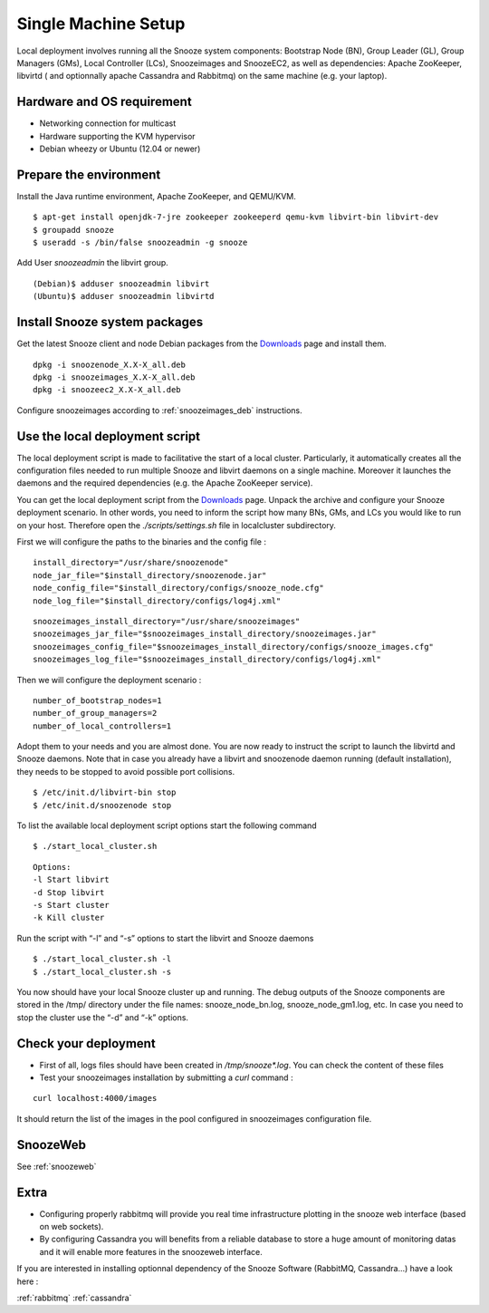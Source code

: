 .. _Downloads: http://snooze.inria.fr/download/
.. _GitDeployLocalCluster: http://github.com/snoozesoftware/snooze-deploy-localcluster/

Single Machine Setup
--------------------

Local deployment involves running all the Snooze system components: Bootstrap Node (BN), Group Leader (GL), Group Managers (GMs), Local Controller (LCs), Snoozeimages and SnoozeEC2,  as well as dependencies: Apache ZooKeeper, libvirtd ( and optionnally apache Cassandra and Rabbitmq) on the same machine (e.g. your laptop). 


Hardware and OS requirement
^^^^^^^^^^^^^^^^^^^^^^^^^^^
* Networking connection for multicast
* Hardware supporting the KVM hypervisor 
* Debian wheezy or Ubuntu (12.04 or newer)

Prepare the environment
^^^^^^^^^^^^^^^^^^^^^^^

Install the Java runtime environment, Apache ZooKeeper, and QEMU/KVM.

:: 

  $ apt-get install openjdk-7-jre zookeeper zookeeperd qemu-kvm libvirt-bin libvirt-dev
  $ groupadd snooze
  $ useradd -s /bin/false snoozeadmin -g snooze

Add User *snoozeadmin* the libvirt group.

::

  (Debian)$ adduser snoozeadmin libvirt
  (Ubuntu)$ adduser snoozeadmin libvirtd

Install Snooze system packages
^^^^^^^^^^^^^^^^^^^^^^^^^^^^^^

Get the latest Snooze client and node Debian packages from the Downloads_ page and install them.

::

  dpkg -i snoozenode_X.X-X_all.deb
  dpkg -i snoozeimages_X.X-X_all.deb
  dpkg -i snoozeec2_X.X-X_all.deb


Configure snoozeimages according to :ref:`snoozeimages_deb` instructions.

Use the local deployment script
^^^^^^^^^^^^^^^^^^^^^^^^^^^^^^^

The local deployment script is made to facilitative the start of a local cluster. Particularly, it automatically creates all the configuration files needed to run multiple Snooze and libvirt daemons on a single machine. Moreover it launches the daemons and the required dependencies (e.g. the Apache ZooKeeper service).

You can get the local deployment script from the Downloads_ page. Unpack the archive and configure your Snooze deployment scenario. In other words, you need to inform the script how many BNs, GMs, and LCs you would like to run on your host. Therefore open the *./scripts/settings.sh* file in localcluster subdirectory.

First we will configure the paths to the binaries and the config file : 

::

  install_directory="/usr/share/snoozenode"
  node_jar_file="$install_directory/snoozenode.jar"
  node_config_file="$install_directory/configs/snooze_node.cfg"
  node_log_file="$install_directory/configs/log4j.xml"

:: 

  snoozeimages_install_directory="/usr/share/snoozeimages"
  snoozeimages_jar_file="$snoozeimages_install_directory/snoozeimages.jar"
  snoozeimages_config_file="$snoozeimages_install_directory/configs/snooze_images.cfg"
  snoozeimages_log_file="$snoozeimages_install_directory/configs/log4j.xml"

Then we will configure the deployment scenario :

::

  number_of_bootstrap_nodes=1
  number_of_group_managers=2
  number_of_local_controllers=1

Adopt them to your needs and you are almost done. You are now ready to instruct the script to launch the libvirtd and Snooze daemons. Note that in case you already have a libvirt and snoozenode daemon running (default installation), they needs to be stopped to avoid possible port collisions.


::

  $ /etc/init.d/libvirt-bin stop
  $ /etc/init.d/snoozenode stop


To list the available local deployment script options start the following command

::

  $ ./start_local_cluster.sh


::

  Options:
  -l Start libvirt
  -d Stop libvirt
  -s Start cluster
  -k Kill cluster

Run the script with “-l” and “-s” options to start the libvirt and Snooze daemons

::

  $ ./start_local_cluster.sh -l
  $ ./start_local_cluster.sh -s


You now should have your local Snooze cluster up and running. The debug outputs of the Snooze components are stored in the /tmp/ directory under the file names: snooze_node_bn.log, snooze_node_gm1.log, etc. In case you need to stop the cluster use the “-d” and “-k” options.


Check your deployment
^^^^^^^^^^^^^^^^^^^^^
* First of all, logs files should have been created in */tmp/snooze\*.log*.
  You can check the content of these files
 
* Test your snoozeimages installation by submitting a  *curl* command : 

::

  curl localhost:4000/images

It should return the list of the images in the pool configured in snoozeimages configuration file.


SnoozeWeb
^^^^^^^^^

See :ref:`snoozeweb`

Extra
^^^^^

* Configuring properly rabbitmq will provide you real time infrastructure
  plotting in the snooze web interface (based on web sockets).
* By configuring Cassandra you will benefits from a reliable database
  to store a huge amount of monitoring datas and it will enable more features
  in the snoozeweb interface.

If you are interested in installing optionnal dependency of the Snooze Software (RabbitMQ, Cassandra...) have a look 
here :

:ref:`rabbitmq`
:ref:`cassandra`
